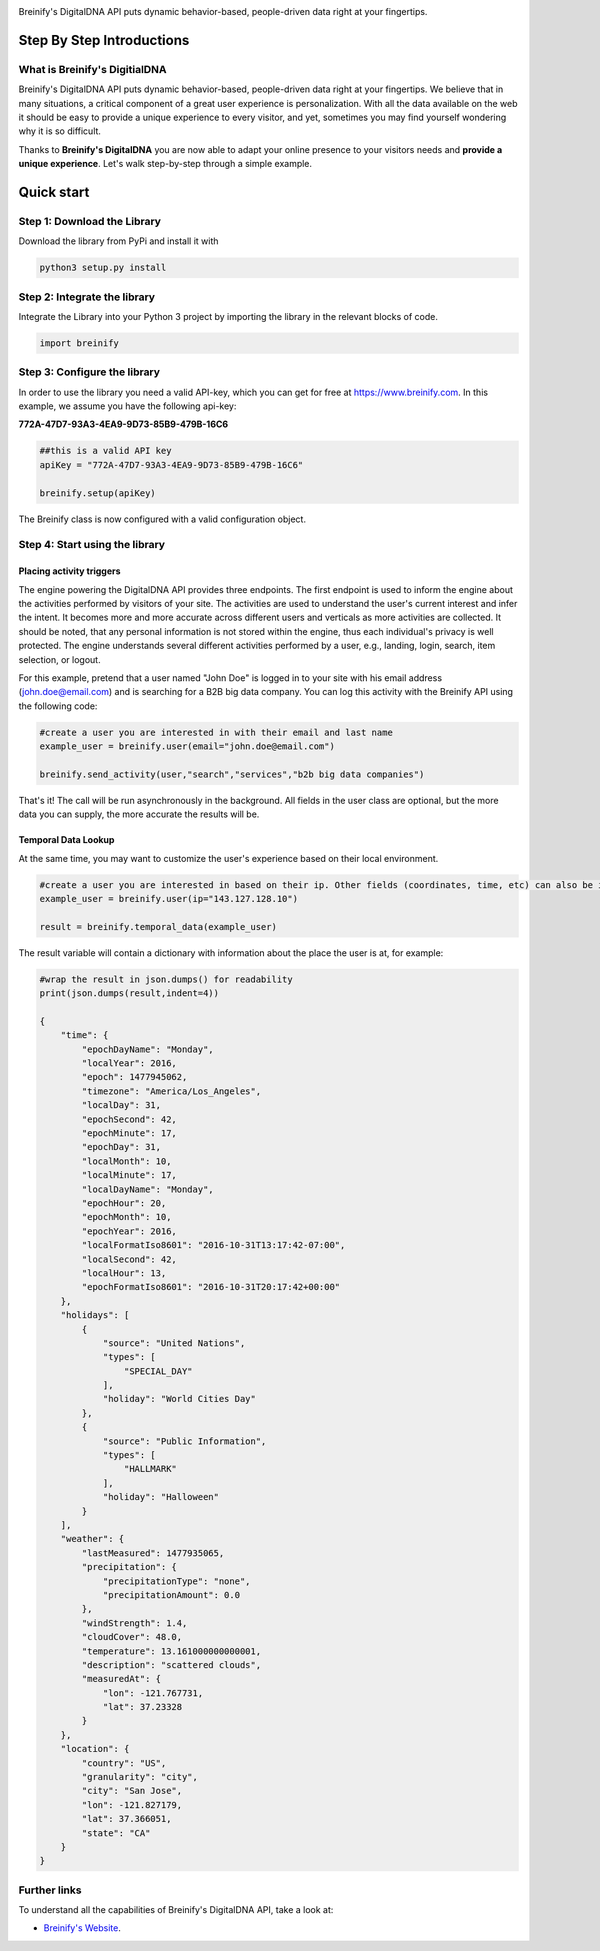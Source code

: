 .. image:: https://raw.githubusercontent.com/Breinify/brein-api-library-python/master/documentation/img/logo250px.png
    :align: center
    :alt: Breinify API Python Library

.. class:: center

Breinify's DigitalDNA API puts dynamic behavior-based, people-driven data right at your fingertips.


Step By Step Introductions
==========================

What is Breinify's DigitialDNA
------------------------------

Breinify's DigitalDNA API puts dynamic behavior-based, people-driven data right at your fingertips. We believe that in many situations, a critical component of a great user experience is personalization. With all the data available on the web it should be easy to provide a unique experience to every visitor, and yet, sometimes you may find yourself wondering why it is so difficult.

Thanks to **Breinify's DigitalDNA** you are now able to adapt your online presence to your visitors needs and **provide a unique experience**. Let's walk step-by-step through a simple example.

Quick start
===========

Step 1: Download the Library
----------------------------
Download the library from PyPi and install it with

.. code:: python

    python3 setup.py install


Step 2: Integrate the library
-----------------------------
Integrate the Library into your Python 3 project by importing the library in the relevant blocks of code.

.. code:: python

    import breinify



Step 3: Configure the library
-----------------------------

In order to use the library you need a valid API-key, which you can get for free at https://www.breinify.com. In this example, we assume you have the following api-key:

**772A-47D7-93A3-4EA9-9D73-85B9-479B-16C6**

.. code:: python

    ##this is a valid API key
    apiKey = "772A-47D7-93A3-4EA9-9D73-85B9-479B-16C6"

    breinify.setup(apiKey)

The Breinify class is now configured with a valid configuration object.


Step 4: Start using the library
-------------------------------

Placing activity triggers
^^^^^^^^^^^^^^^^^^^^^^^^^

The engine powering the DigitalDNA API provides three endpoints. The first endpoint is used to inform the engine about the activities performed by visitors of your site. The activities are used to understand the user's current interest and infer the intent. It becomes more and more accurate across different users and verticals as more activities are collected. It should be noted, that any personal information is not stored within the engine, thus each individual's privacy is well protected. The engine understands several different activities performed by a user, e.g., landing, login, search, item selection, or logout.

For this example, pretend that a user named "John Doe" is logged in to your site with his email address (john.doe@email.com) and is searching for a B2B big data company. You can log this activity with the Breinify API using the following code:

.. code:: python

    #create a user you are interested in with their email and last name
    example_user = breinify.user(email="john.doe@email.com")

    breinify.send_activity(user,"search","services","b2b big data companies")

That's it! The call will be run asynchronously in the background. All fields in the user class are optional, but the more data you can supply, the more accurate the results will be.

Temporal Data Lookup
^^^^^^^^^^^^^^^^^^^^

At the same time, you may want to customize the user's experience based on their local environment.

.. code:: python

    #create a user you are interested in based on their ip. Other fields (coordinates, time, etc) can also be included
    example_user = breinify.user(ip="143.127.128.10")

    result = breinify.temporal_data(example_user)

The result variable will contain a dictionary with information about the place the user is at, for example:

.. code:: python

    #wrap the result in json.dumps() for readability
    print(json.dumps(result,indent=4))

    {
        "time": {
            "epochDayName": "Monday",
            "localYear": 2016,
            "epoch": 1477945062,
            "timezone": "America/Los_Angeles",
            "localDay": 31,
            "epochSecond": 42,
            "epochMinute": 17,
            "epochDay": 31,
            "localMonth": 10,
            "localMinute": 17,
            "localDayName": "Monday",
            "epochHour": 20,
            "epochMonth": 10,
            "epochYear": 2016,
            "localFormatIso8601": "2016-10-31T13:17:42-07:00",
            "localSecond": 42,
            "localHour": 13,
            "epochFormatIso8601": "2016-10-31T20:17:42+00:00"
        },
        "holidays": [
            {
                "source": "United Nations",
                "types": [
                    "SPECIAL_DAY"
                ],
                "holiday": "World Cities Day"
            },
            {
                "source": "Public Information",
                "types": [
                    "HALLMARK"
                ],
                "holiday": "Halloween"
            }
        ],
        "weather": {
            "lastMeasured": 1477935065,
            "precipitation": {
                "precipitationType": "none",
                "precipitationAmount": 0.0
            },
            "windStrength": 1.4,
            "cloudCover": 48.0,
            "temperature": 13.161000000000001,
            "description": "scattered clouds",
            "measuredAt": {
                "lon": -121.767731,
                "lat": 37.23328
            }
        },
        "location": {
            "country": "US",
            "granularity": "city",
            "city": "San Jose",
            "lon": -121.827179,
            "lat": 37.366051,
            "state": "CA"
        }
    }

Further links
-------------

To understand all the capabilities of Breinify's DigitalDNA API, take a look at:


*  `Breinify's Website`__.

.. __: https://www.breinify.com
